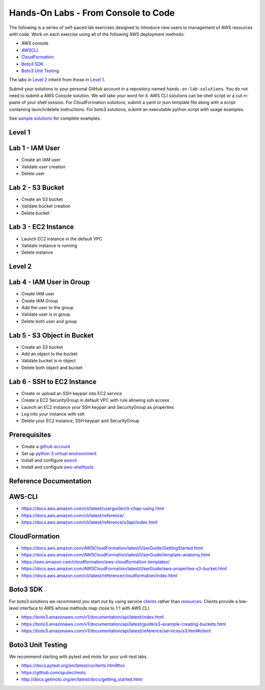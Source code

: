 Hands-On Labs - From Console to Code
====================================

The following is a series of self-paced lab exercises designed to introduce new
users to management of AWS resources with code.  Work on each exercise using
all of the following AWS deployment methods:

- AWS console
- AWSCLI_
- CloudFormation_
- `Boto3 SDK`_
- `Boto3 Unit Testing`_

The labs in `Level 2`_ inherit from those in `Level 1`_.

Submit your solutions to your personal GitHub account in a repository named
``hands-on-lab-solutions``.  You do not need to submit a AWS Console solution.
We will take your word for it.  AWS CLI solutions can be shell script or a
cut-n-paste of your shell session.  For CloudFormation solutions, submit a yaml
or json template file along with a script containing launch/delete
instructions.  For boto3 solutions, submit an executable python script with
usage examples.  

See `sample solutions`_ for complete examples.


Level 1
------


Lab 1 - IAM User
----------------

- Create an IAM user
- Validate user creation
- Delete user


Lab 2 - S3 Bucket
-----------------

- Create an S3 bucket
- Validate bucket creation
- Delete bucket


Lab 3 - EC2 Instance
--------------------

- Launch EC2 instance in the default VPC
- Validate instance is running
- Delete instance


Level 2
------


Lab 4 - IAM User in Group
-------------------------

- Create IAM user
- Create IAM Group
- Add the user to the group
- Validate user is in group
- Delete both user and group


Lab 5 - S3 Object in Bucket
---------------------------

- Create an S3 bucket
- Add an object to the bucket
- Validate bucket is in object
- Delete both object and bucket


Lab 6 - SSH to EC2 Instance
---------------------------

- Create or upload an SSH keypair into EC2 service
- Create a EC2 SecurityGroup in default VPC with rule allowing ssh access
- Launch an EC2 instance your SSH keypair and SecurityGroup as properties
- Log into your instance with ssh
- Delete your EC2 instance, SSH keypair and SecurityGroup



Prerequisites
-------------

- Create a `github account`_
- Set up `python 3 virtual environnment`_
- Install and configure awscli_
- Install and configure aws-shelltools_


Reference Documentation
-----------------------

**AWS-CLI**
-----------

- https://docs.aws.amazon.com/cli/latest/userguide/cli-chap-using.html
- https://docs.aws.amazon.com/cli/latest/reference/
- https://docs.aws.amazon.com/cli/latest/reference/s3api/index.html

**CloudFormation**
------------------

- https://docs.aws.amazon.com/AWSCloudFormation/latest/UserGuide/GettingStarted.html
- https://docs.aws.amazon.com/AWSCloudFormation/latest/UserGuide/template-anatomy.html
- https://aws.amazon.com/cloudformation/aws-cloudformation-templates/
- https://docs.aws.amazon.com/AWSCloudFormation/latest/UserGuide/aws-properties-s3-bucket.html
- https://docs.aws.amazon.com/cli/latest/reference/cloudformation/index.html

**Boto3 SDK**
-------------

For boto3 solutions we recommend you start out by using service clients_ rather
than resources_.  Clients provide a low-level interface to AWS whose methods map
close to 1:1 with AWS CLI.

- https://boto3.amazonaws.com/v1/documentation/api/latest/index.html
- https://boto3.amazonaws.com/v1/documentation/api/latest/guide/s3-example-creating-buckets.html
- https://boto3.amazonaws.com/v1/documentation/api/latest/reference/services/s3.html#client

**Boto3 Unit Testing**
----------------------

We recommend starting with pytest and moto for your unit-test labs.

- https://docs.pytest.org/en/latest/contents.html#toc
- https://github.com/spulec/moto
- http://docs.getmoto.org/en/latest/docs/getting_started.html


.. _sample solutions: https://github.com/ucopacme/start-here/tree/master/hands_on_lab/sample_solutions/lab3
.. _clients: https://boto3.amazonaws.com/v1/documentation/api/latest/guide/clients.html
.. _resources: https://boto3.amazonaws.com/v1/documentation/api/latest/guide/resources.html#overview
.. _github account: https://github.com/
.. _python 3 virtual environnment: https://github.com/ucopacme/start-here/blob/master/docs/python_venv_setup.rst
.. _awscli: https://docs.aws.amazon.com/cli/latest/userguide/installing.html
.. _aws-shelltools: https://github.com/ashleygould/aws-shelltools
